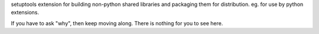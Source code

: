 setuptools extension for building non-python shared libraries
and packaging them for distribution.  eg. for use by python extensions.

If you have to ask "why", then keep moving along.  There is nothing for you to see here.


